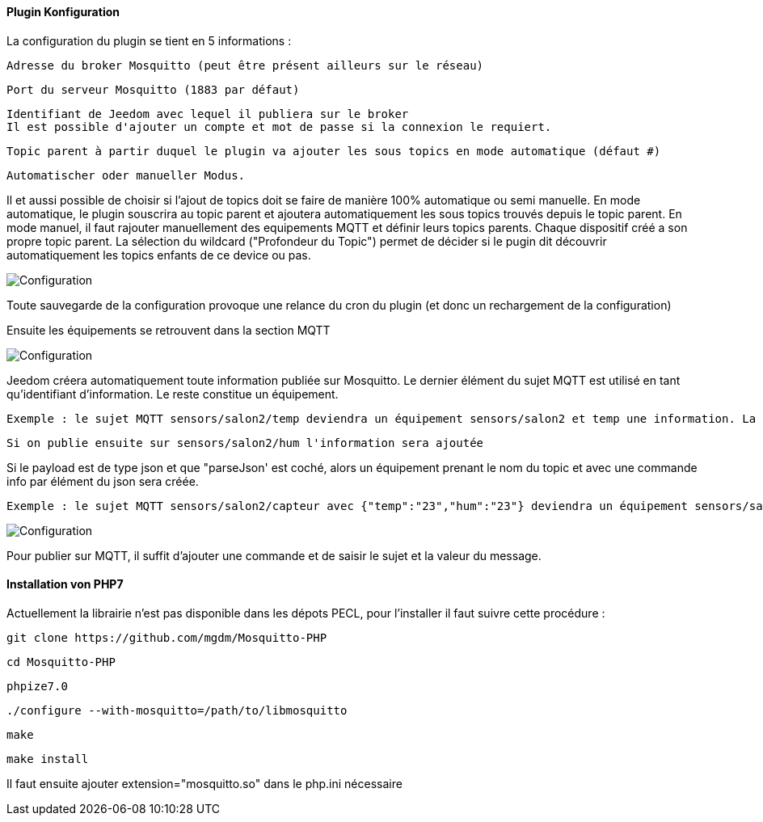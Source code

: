 ==== Plugin Konfiguration

La configuration du plugin se tient en 5 informations :

  Adresse du broker Mosquitto (peut être présent ailleurs sur le réseau)

  Port du serveur Mosquitto (1883 par défaut)

  Identifiant de Jeedom avec lequel il publiera sur le broker
  Il est possible d'ajouter un compte et mot de passe si la connexion le requiert.

  Topic parent à partir duquel le plugin va ajouter les sous topics en mode automatique (défaut #)

  Automatischer oder manueller Modus.

Il et aussi possible de choisir si l'ajout de topics doit se faire de manière 100% automatique ou semi manuelle.
En mode automatique, le plugin souscrira au topic parent et ajoutera automatiquement les sous topics trouvés depuis le topic parent.
En mode manuel, il faut rajouter manuellement des equipements MQTT et définir leurs topics parents. Chaque dispositif créé a son propre topic parent.
La sélection du wildcard ("Profondeur du Topic") permet de décider si le pugin dit découvrir automatiquement les topics enfants de ce device ou pas.

image::../images/MQTT1.png[Configuration]

Toute sauvegarde de la configuration provoque une relance du cron du plugin (et donc un rechargement de la configuration)

Ensuite les équipements se retrouvent dans la section MQTT

image::../images/MQTT2.png[Configuration]

Jeedom créera automatiquement toute information publiée sur Mosquitto. Le dernier élément du sujet MQTT est utilisé en tant qu'identifiant d'information. Le reste constitue un équipement.

  Exemple : le sujet MQTT sensors/salon2/temp deviendra un équipement sensors/salon2 et temp une information. La valeur lui sera associée.

  Si on publie ensuite sur sensors/salon2/hum l'information sera ajoutée

Si le payload est de type json et que "parseJson' est coché, alors un équipement prenant le nom du topic et avec une commande info par élément du json sera créée.

  Exemple : le sujet MQTT sensors/salon2/capteur avec {"temp":"23","hum":"23"} deviendra un équipement sensors/salon2/capteur et avec les informations temp et hum.

image::../images/MQTT3.png[Configuration]

Pour publier sur MQTT, il suffit d'ajouter une commande et de saisir le sujet et la valeur du message.

==== Installation von PHP7

Actuellement la librairie n'est pas disponible dans les dépots PECL, pour l'installer il faut suivre cette procédure :

    git clone https://github.com/mgdm/Mosquitto-PHP

    cd Mosquitto-PHP

    phpize7.0

    ./configure --with-mosquitto=/path/to/libmosquitto

    make

    make install

Il faut ensuite ajouter extension="mosquitto.so" dans le php.ini nécessaire
